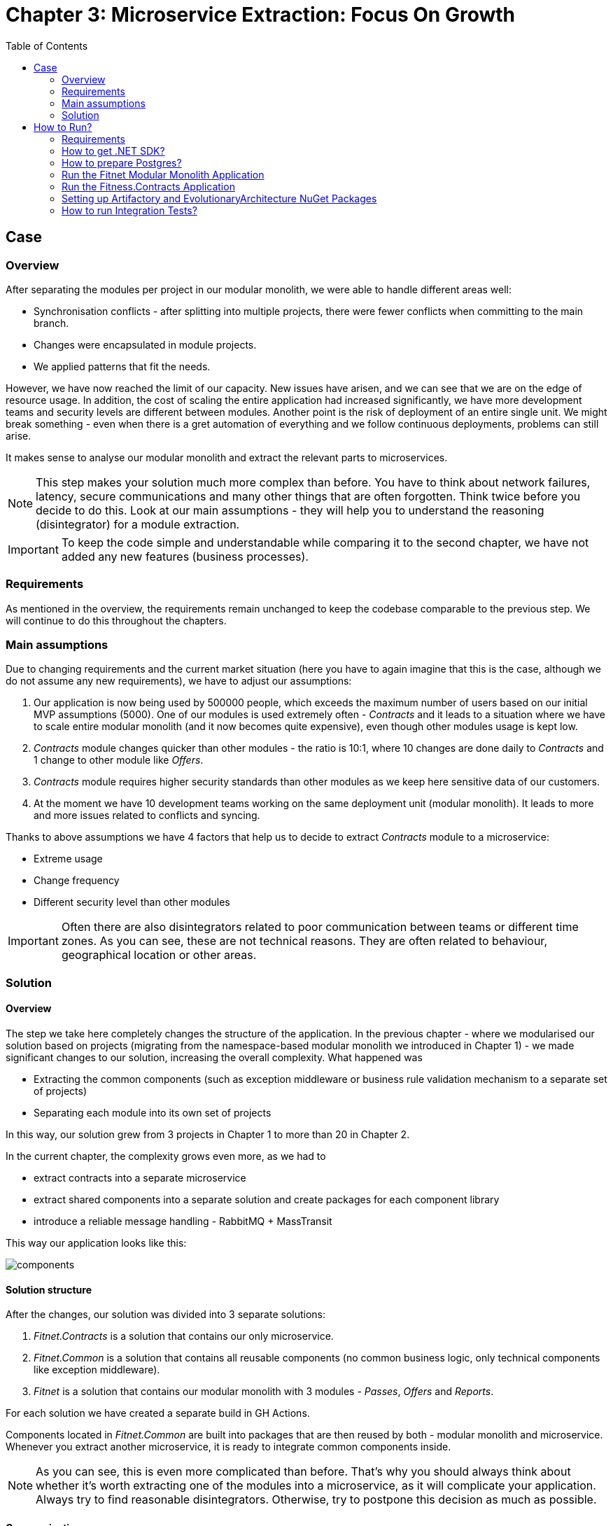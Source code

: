 = Chapter 3: Microservice Extraction: Focus On Growth
:toc:

== Case

=== Overview

After separating the modules per project in our modular monolith, we were able to handle different areas well:

- Synchronisation conflicts - after splitting into multiple projects, there were fewer conflicts when committing to the main branch.
- Changes were encapsulated in module projects.
- We applied patterns that fit the needs.

However, we have now reached the limit of our capacity. New issues have arisen, and we can see that we are on the edge of resource usage. In addition, the cost of scaling the entire application had increased significantly, we have more development teams and security levels are different between modules. Another point is the risk of deployment of an entire single unit. We might break something - even when there is a gret automation of everything and we follow continuous deployments, problems can still arise.

It makes sense to analyse our modular monolith and extract the relevant parts to microservices. 

NOTE: This step makes your solution much more complex than before. You have to think about network failures, latency, secure communications and many other things that are often forgotten. Think twice before you decide to do this. Look at our main assumptions - they will help you to understand the reasoning (disintegrator) for a module extraction.

IMPORTANT: To keep the code simple and understandable while comparing it to the second chapter, we have not added any new features (business processes).

=== Requirements

As mentioned in the overview, the requirements remain unchanged to keep the codebase comparable to the previous step. We will continue to do this throughout the chapters.

=== Main assumptions

Due to changing requirements and the current market situation (here you have to again imagine that this is the case, although we do not assume any new requirements), we have to adjust our assumptions:

1. Our application is now being used by 500000 people, which exceeds the maximum number of users based on our initial MVP assumptions (5000). One of our modules is used extremely often - _Contracts_ and it leads to a situation where we have to scale entire modular monolith (and it now becomes quite expensive), even though other modules usage is kept low.
2. _Contracts_ module changes quicker than other modules - the ratio is 10:1, where 10 changes are done daily to _Contracts_ and 1 change to other module like _Offers_.
3. _Contracts_ module requires higher security standards than other modules as we keep here sensitive data of our customers.
4. At the moment we have 10 development teams working on the same deployment unit (modular monolith). It leads to more and more issues related to conflicts and syncing.

Thanks to above assumptions we have 4 factors that help us to decide to extract _Contracts_ module to a microservice:

- Extreme usage
- Change frequency
- Different security level than other modules

IMPORTANT: Often there are also disintegrators related to poor communication between teams or different time zones. As you can see, these are not technical reasons. They are often related to behaviour, geographical location or other areas.

=== Solution

==== Overview

The step we take here completely changes the structure of the application. In the previous chapter - where we modularised our solution based on projects (migrating from the namespace-based modular monolith we introduced in Chapter 1) - we made significant changes to our solution, increasing the overall complexity. What happened was

- Extracting the common components (such as exception middleware or business rule validation mechanism to a separate set of projects)
- Separating each module into its own set of projects

In this way, our solution grew from 3 projects in Chapter 1 to more than 20 in Chapter 2.

In the current chapter, the complexity grows even more, as we had to

- extract contracts into a separate microservice
- extract shared components into a separate solution and create packages for each component library
- introduce a reliable message handling - RabbitMQ + MassTransit

This way our application looks like this:

image::Assets/components.jpg[]

==== Solution structure

After the changes, our solution was divided into 3 separate solutions:

1. _Fitnet.Contracts_ is a solution that contains our only microservice.
2. _Fitnet.Common_ is a solution that contains all reusable components (no common business logic, only technical components like exception middleware).
3. _Fitnet_ is a solution that contains our modular monolith with 3 modules - _Passes_, _Offers_ and _Reports_.

For each solution we have created a separate build in GH Actions. 

Components located in _Fitnet.Common_ are built into packages that are then reused by both - modular monolith and microservice. Whenever you extract another microservice, it is ready to integrate common components inside.

NOTE: As you can see, this is even more complicated than before. That's why you should always think about whether it's worth extracting one of the modules into a microservice, as it will complicate your application. Always try to find reasonable disintegrators. Otherwise, try to postpone this decision as much as possible.

==== Communication

This time we needed to move from our in-memory queue to something that could operate between 2 different instances - our modular monolith and the microservice as separate deployment units.

At this point, our application was already being used by many people, and we wanted something more reliable than before (if you remember, we suggested thinking about introducing another communication mechanism in Chapter 2).

We decided to use RabbitMQ with MassTransit. In doing so, we have created a separate component that now requires additional maintenance. Whenever an integration event arrives in the message queue, the module subscribed to it can receive it and update itself accordingly:

image::Assets/communication.jpg[]

IMPORTANT: If you are deploying a separate component like RabbitMQ for production purposes, it makes sense to create at least 1 other replica (our suggestion is to have 2) - in case the first instance goes down, another instance can handle the message communication. This way you protect your application from random failures (or rather, you reduce the chance of your application going down :)).

==== Tests

==== Miscellaneous

== How to Run?

=== Requirements
- .NET SDK
- PostgresSQL
- Docker

=== How to get .NET SDK?

To run the Fitnet application, you will need to have the recent .NET SDK installed on your computer.
Click link:https://dotnet.microsoft.com/en-us/download[here] 
to download it from the official Microsoft website.

=== How to prepare Postgres?

The Fitnet application requires PostgresSQL as a component to work properly. You can either install it directly on your system or launch it using Docker Compose.

To run PostgresSQL using Docker Compose, navigate to the `root` chapter directory using the Terminal and run the command:
1. Build the Docker compose:

[source,shell]
----
 docker-compose up
----

This will start the PostgresSQL service. Once Postgres is up and running, you can proceed to run the Fitnet application.

=== Run the Fitnet Modular Monolith Application

There are two options to run the Fitnet Modular Monolith application:

==== Option 1: Launch the Fitnet Modular Monolith application in an IDE
If you have an IDE installed, you can launch the Fitnet Modular Monolith application directly from there by following these steps:

- 1. Open the project in your IDE.
- 2. Run the project.
- 3. The Fitnet Modular Monolith application should start running.

[NOTE]
====
Fitnet supports .NET User Secrets to store local secrets like connection strings on a developer machine. We encourage you to use this feature to securely store the connection string.
====

==== Option 2: Build and run the Fitnet Modular Monolith application as a Docker container

1. Build the Docker image:

[source,shell]
----
docker build -t fitnet_modular_monolith .
----

2. Run the Docker container:

[source,shell]
----
docker run -p 8080:80 --name fitnet_modular_monolith_container fitnet_modular_monolith
----

Once the container is up and running, you should be able to access the application by navigating to http://localhost:8080 in your web browser.

=== Run the Fitness.Contracts Application

==== Option 1: Launch the Fitness.Contracts application in an IDE

To launch the Fitness.Contracts application at any IDE, follow these steps:

- 1. Open the project in your IDE.
- 2. Run the project.
- 3. The Fitness.Contracts application should start running.

==== Option 2: Build and run the Fitness.Contracts application as a Docker container

1. Build the Docker image:

[source,shell]
----
docker build -t fitness_contracts .
----

2. Run the Docker container:

[source,shell]
----
docker run -p 8081:80 --name fitness_contracts_container fitness_contracts
----

Once the container is up and running, you should be able to access the application by navigating to http://localhost:8081 in your web browser.

=== Setting up Artifactory and EvolutionaryArchitecture NuGet Packages

- 1. Open JetBrains Rider and navigate to `File > Settings > NuGet > Sources`.
- 2. Click the `+` button to add a new package source.
- 3. In the `Add Package Source` window, provide Artifactory URL in the `https://nuget.pkg.github.com/evolutionary-architecture/index.json`, fill your Github Username and PAT.
- 4. Click `OK` to confirm the new package source.
- 5. Make sure your new package source is enabled and then click `OK` to close the `Settings` window.

You should now be able to restore and download the EvolutionaryArchitecture nuget packages from your Artifactory source within Rider.

[NOTE]
====
The provided instruction is primarily intended for JetBrains Rider. However, the procedure for adding a NuGet package source in alternative IDEs like Visual Studio is quite similar.
====

=== How to run Integration Tests?
Running integration tests for both the Fitnet Modular Monolith and Fitness.Contracts applications involves similar steps, as the testing setup for both projects.
To run the integration tests for project, you can use either the command:
[source,shell]
----
dotnet test
----
or the `IDE test Explorer`. 

These tests are written using `xUnit` and require `Docker` to be running as they use `test containers` package to run PostgresSQL in a Docker container during testing. 
Therefore, make sure to have `Docker` running before executing the integration tests.
